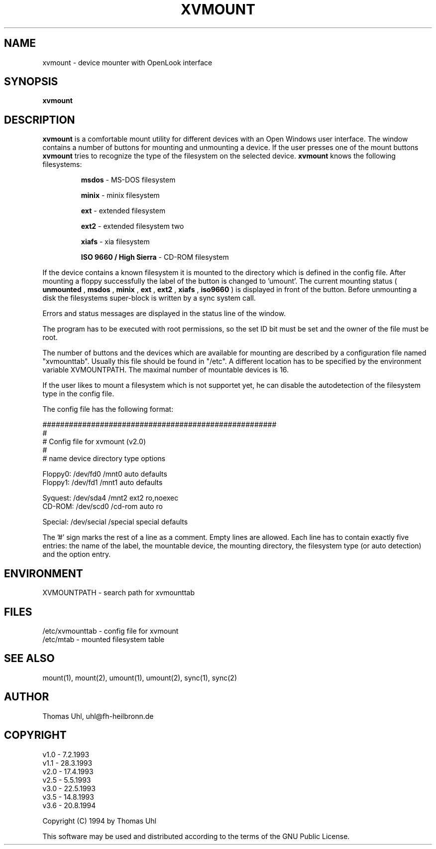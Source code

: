 .TH XVMOUNT 1 
.SH NAME
xvmount \- device mounter with OpenLook interface
.SH SYNOPSIS
.B xvmount
.SH DESCRIPTION
.B xvmount 
is a comfortable mount utility for different devices with an Open Windows user 
interface. The window contains a number of buttons for mounting and unmounting 
a device. If the user presses one of the mount buttons 
.B xvmount 
tries to recognize the type of the filesystem on the selected device.
.B xvmount 
knows the following filesystems:
.IP 
.B msdos 
\- MS-DOS filesystem
.IP
.B minix
\- minix filesystem
.IP
.B ext
\- extended filesystem
.IP
.B ext2
\- extended filesystem two
.IP
.B xiafs
\- xia filesystem
.IP
.B ISO 9660 / High Sierra
\- CD-ROM filesystem
.LP
If the device contains a known filesystem it is mounted to the directory which
is defined in the config file. After mounting a floppy successfully the label 
of the button is changed to 'umount'. The current mounting status (
.B unmounted
,
.B msdos
,
.B minix
,
.B ext
,
.B ext2
,
.B xiafs
,
.B iso9660
) is displayed in front of the button. Before unmounting a disk the 
filesystems super-block is written by a sync system call.

Errors and status messages are displayed in the status line of the window.

The program has to be executed with root permissions, so the set ID bit must
be set and the owner of the file must be root.

The number of buttons and the devices which are available for mounting are 
described by a configuration file named "xvmounttab". Usually this file
should be found in "/etc". A different location has to be specified
by the environment variable XVMOUNTPATH. The maximal number of mountable
devices is 16.

If the user likes to mount a filesystem which is not supportet yet, he can
disable the autodetection of the filesystem type in the config file.

The config file has the following format:

    #####################################################
    #
    # Config file for xvmount (v2.0)
    #
    # name    device       directory   type    options

    Floppy0:  /dev/fd0     /mnt0       auto    defaults  
    Floppy1:  /dev/fd1     /mnt1       auto    defaults  

    Syquest:  /dev/sda4    /mnt2       ext2    ro,noexec 
    CD-ROM:   /dev/scd0    /cd-rom     auto    ro        

    Special:  /dev/secial  /special    special defaults  

The '#' sign marks the rest of a line as a comment. Empty lines are allowed. 
Each line has to contain exactly five entries: the name of the label, the
mountable device, the mounting directory, the filesystem type (or auto
detection) and the option entry.
.SH ENVIRONMENT
XVMOUNTPATH \- search path for xvmounttab
.SH FILES
/etc/xvmounttab \- config file for xvmount
.br
/etc/mtab       \- mounted filesystem table
.SH "SEE ALSO"
mount(1), mount(2), umount(1), umount(2), sync(1), sync(2)
.SH AUTHOR
Thomas Uhl, uhl@fh-heilbronn.de
.SH COPYRIGHT
v1.0 \- 7.2.1993 
.br
v1.1 \- 28.3.1993 
.br
v2.0 \- 17.4.1993 
.br
v2.5 \- 5.5.1993 
.br
v3.0 \- 22.5.1993 
.br
v3.5 \- 14.8.1993 
.br
v3.6 \- 20.8.1994 

Copyright (C) 1994 by Thomas Uhl

This software may be used and distributed according to the terms
of the GNU Public License.

